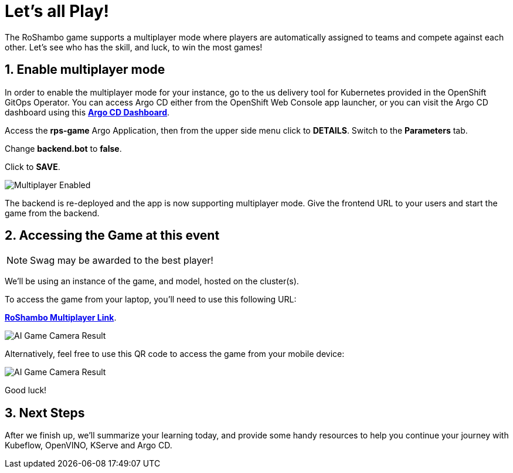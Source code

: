 # Let's all Play!
:imagesdir: ../assets/images
:sectnums:

The RoShambo game supports a multiplayer mode where players are automatically assigned to teams and compete against each other. Let's see who has the skill, and luck, to win the most games!

## Enable multiplayer mode

In order to enable the multiplayer mode for your instance, go to the us delivery tool for Kubernetes provided in the OpenShift GitOps Operator. You can access Argo CD either from the OpenShift Web Console app launcher, or you can visit the Argo CD dashboard using this link:https://argocd-server-argocd-{user}.{openshift_cluster_ingress_domain}[*Argo CD Dashboard*,role='params-link',window='_blank'].

Access the *rps-game* Argo Application, then from the upper side menu click to *DETAILS*. Switch to the *Parameters* tab.

Change *backend.bot* to *false*.

Click to *SAVE*.

image::argocd-multiplayer-enabled.png[Multiplayer Enabled]

The backend is re-deployed and the app is now supporting multiplayer mode. Give the frontend URL to your users and start the game from the backend.


## Accessing the Game at this event

NOTE: Swag may be awarded to the best player!


We'll be using an instance of the game, and model, hosted on the cluster(s). 


To access the game from your laptop, you'll need to use this following URL:

link:https://red.ht/rps-ai-lab[*RoShambo Multiplayer Link*,role='params-link',window='_blank'].

image::ai-game-multiplayer.png[AI Game Camera Result]

Alternatively, feel free to use this QR code to access the game from your mobile device:

image::ai-game-multiplayer-qr.png[AI Game Camera Result]

Good luck!

## Next Steps

After we finish up, we'll summarize your learning today, and provide some handy resources to help you continue your journey with Kubeflow, OpenVINO, KServe and Argo CD.

